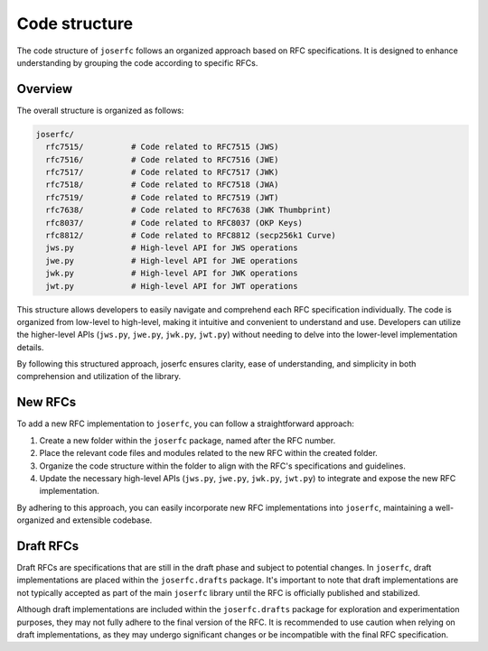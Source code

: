 Code structure
==============

The code structure of ``joserfc`` follows an organized approach based on RFC specifications.
It is designed to enhance understanding by grouping the code according to specific RFCs.

Overview
--------

The overall structure is organized as follows:

.. code-block:: none

    joserfc/
      rfc7515/          # Code related to RFC7515 (JWS)
      rfc7516/          # Code related to RFC7516 (JWE)
      rfc7517/          # Code related to RFC7517 (JWK)
      rfc7518/          # Code related to RFC7518 (JWA)
      rfc7519/          # Code related to RFC7519 (JWT)
      rfc7638/          # Code related to RFC7638 (JWK Thumbprint)
      rfc8037/          # Code related to RFC8037 (OKP Keys)
      rfc8812/          # Code related to RFC8812 (secp256k1 Curve)
      jws.py            # High-level API for JWS operations
      jwe.py            # High-level API for JWE operations
      jwk.py            # High-level API for JWK operations
      jwt.py            # High-level API for JWT operations

This structure allows developers to easily navigate and comprehend each RFC specification
individually. The code is organized from low-level to high-level, making it intuitive and
convenient to understand and use. Developers can utilize the higher-level APIs
(``jws.py``, ``jwe.py``, ``jwk.py``, ``jwt.py``) without needing to delve into the
lower-level implementation details.

By following this structured approach, joserfc ensures clarity, ease of understanding,
and simplicity in both comprehension and utilization of the library.

New RFCs
--------

To add a new RFC implementation to ``joserfc``, you can follow a straightforward approach:

1. Create a new folder within the ``joserfc`` package, named after the RFC number.
2. Place the relevant code files and modules related to the new RFC within the created folder.
3. Organize the code structure within the folder to align with the RFC's specifications and guidelines.
4. Update the necessary high-level APIs (``jws.py``, ``jwe.py``, ``jwk.py``, ``jwt.py``) to integrate
   and expose the new RFC implementation.

By adhering to this approach, you can easily incorporate new RFC implementations into ``joserfc``,
maintaining a well-organized and extensible codebase.

Draft RFCs
----------

Draft RFCs are specifications that are still in the draft phase and subject to potential changes.
In ``joserfc``, draft implementations are placed within the ``joserfc.drafts`` package. It's important
to note that draft implementations are not typically accepted as part of the main ``joserfc`` library
until the RFC is officially published and stabilized.

Although draft implementations are included within the ``joserfc.drafts`` package for exploration
and experimentation purposes, they may not fully adhere to the final version of the RFC. It is
recommended to use caution when relying on draft implementations, as they may undergo significant
changes or be incompatible with the final RFC specification.
